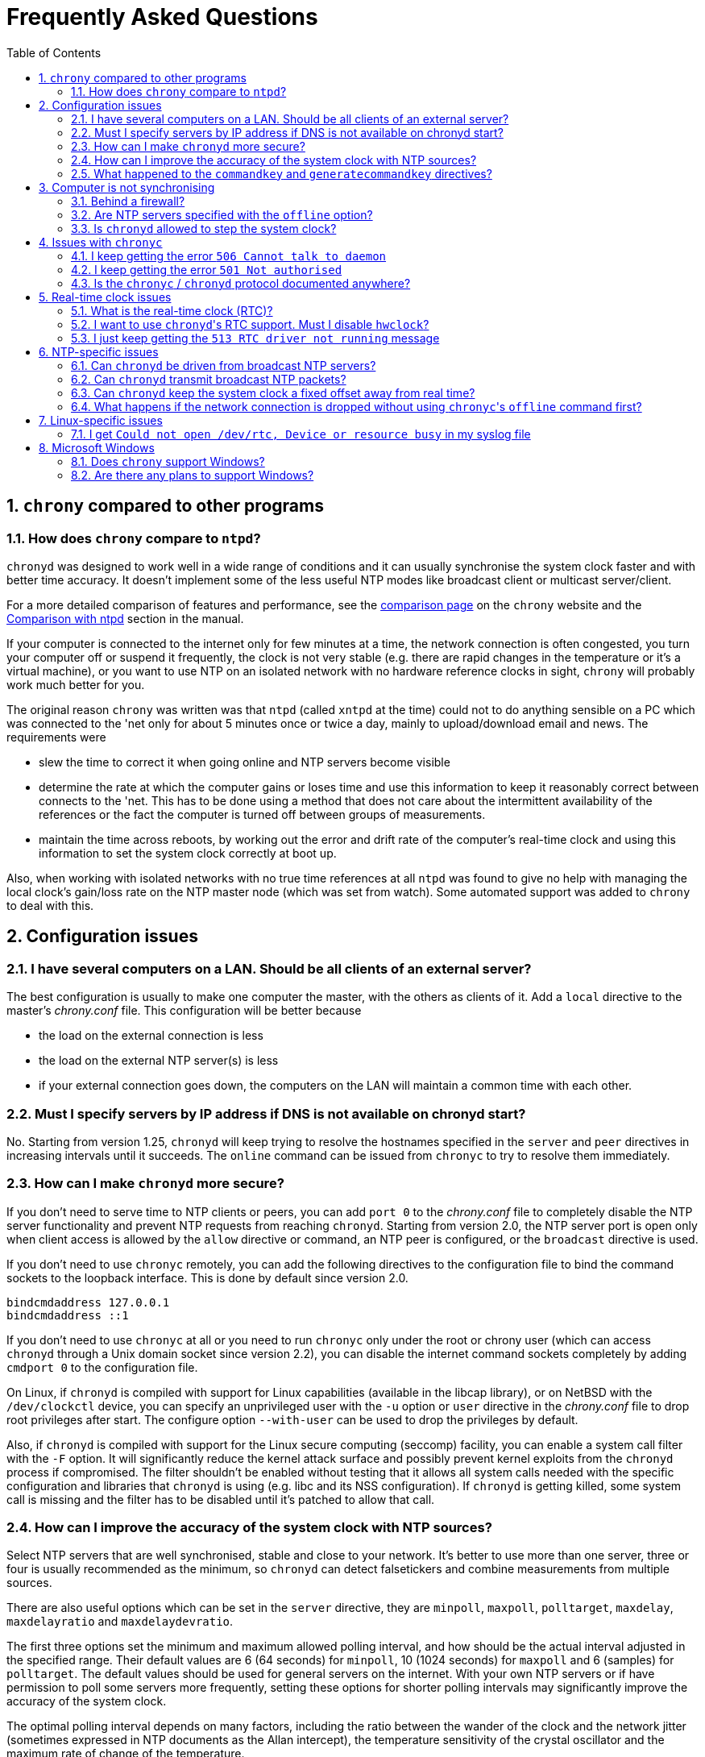 :toc:
:numbered:

Frequently Asked Questions
==========================

== +chrony+ compared to other programs

=== How does +chrony+ compare to +ntpd+?

+chronyd+ was designed to work well in a wide range of conditions and it can
usually synchronise the system clock faster and with better time accuracy.  It
doesn't implement some of the less useful NTP modes like broadcast client or
multicast server/client.

For a more detailed comparison of features and performance, see the
http://chrony.tuxfamily.org/comparison.html[comparison page] on the +chrony+
website and the
http://chrony.tuxfamily.org/manual.html#Comparison-with-ntpd[Comparison with
ntpd] section in the manual.

If your computer is connected to the internet only for few minutes at a time,
the network connection is often congested, you turn your computer off or
suspend it frequently, the clock is not very stable (e.g. there are rapid
changes in the temperature or it's a virtual machine), or you want to use NTP
on an isolated network with no hardware reference clocks in sight, +chrony+
will probably work much better for you.

The original reason +chrony+ was written was that +ntpd+ (called +xntpd+ at the
time) could not to do anything sensible on a PC which was connected to the 'net
only for about 5 minutes once or twice a day, mainly to upload/download email
and news.  The requirements were

* slew the time to correct it when going online and NTP servers
  become visible
* determine the rate at which the computer gains or loses time and
  use this information to keep it reasonably correct between connects
  to the 'net.  This has to be done using a method that does not care
  about the intermittent availability of the references or the fact
  the computer is turned off between groups of measurements.
* maintain the time across reboots, by working out the error and
  drift rate of the computer's real-time clock and using this
  information to set the system clock correctly at boot up.

Also, when working with isolated networks with no true time references at all
+ntpd+ was found to give no help with managing the local clock's gain/loss rate
on the NTP master node (which was set from watch).  Some automated support was
added to +chrony+ to deal with this.

== Configuration issues

=== I have several computers on a LAN. Should be all clients of an external server?

The best configuration is usually to make one computer the master, with
the others as clients of it.  Add a +local+ directive to the master's
'chrony.conf' file.  This configuration will be better because

* the load on the external connection is less
* the load on the external NTP server(s) is less
* if your external connection goes down, the computers on the LAN
  will maintain a common time with each other.

=== Must I specify servers by IP address if DNS is not available on chronyd start?

No.  Starting from version 1.25, +chronyd+ will keep trying to resolve
the hostnames specified in the +server+ and +peer+ directives in
increasing intervals until it succeeds.  The +online+ command can be
issued from +chronyc+ to try to resolve them immediately.

=== How can I make +chronyd+ more secure?

If you don't need to serve time to NTP clients or peers, you can add +port 0+
to the 'chrony.conf' file to completely disable the NTP server functionality
and prevent NTP requests from reaching +chronyd+. Starting from version 2.0,
the NTP server port is open only when client access is allowed by the +allow+
directive or command, an NTP peer is configured, or the +broadcast+ directive
is used.

If you don't need to use +chronyc+ remotely, you can add the following
directives to the configuration file to bind the command sockets to the
loopback interface.  This is done by default since version 2.0.

----
bindcmdaddress 127.0.0.1
bindcmdaddress ::1
----

If you don't need to use +chronyc+ at all or you need to run +chronyc+ only
under the root or chrony user (which can access +chronyd+ through a Unix domain
socket since version 2.2), you can disable the internet command sockets
completely by adding +cmdport 0+ to the configuration file.

On Linux, if +chronyd+ is compiled with support for Linux capabilities
(available in the libcap library), or on NetBSD with the +/dev/clockctl+
device, you can specify an unprivileged user with the +-u+ option or +user+
directive in the 'chrony.conf' file to drop root privileges after start.  The
configure option +--with-user+ can be used to drop the privileges by default.

Also, if +chronyd+ is compiled with support for the Linux secure computing
(seccomp) facility, you can enable a system call filter with the +-F+ option.
It will significantly reduce the kernel attack surface and possibly prevent
kernel exploits from the +chronyd+ process if compromised.  The filter
shouldn't be enabled without testing that it allows all system calls needed
with the specific configuration and libraries that +chronyd+ is using (e.g.
libc and its NSS configuration).  If +chronyd+ is getting killed, some system
call is missing and the filter has to be disabled until it's patched to allow
that call.

=== How can I improve the accuracy of the system clock with NTP sources?

Select NTP servers that are well synchronised, stable and close to your
network.  It's better to use more than one server, three or four is usually
recommended as the minimum, so +chronyd+ can detect falsetickers and combine
measurements from multiple sources.

There are also useful options which can be set in the +server+ directive, they
are +minpoll+, +maxpoll+, +polltarget+, +maxdelay+, +maxdelayratio+ and
+maxdelaydevratio+.

The first three options set the minimum and maximum allowed polling interval,
and how should be the actual interval adjusted in the specified range.  Their
default values are 6 (64 seconds) for +minpoll+, 10 (1024 seconds) for
+maxpoll+ and 6 (samples) for +polltarget+.  The default values should be used
for general servers on the internet.  With your own NTP servers or if have
permission to poll some servers more frequently, setting these options for
shorter polling intervals may significantly improve the accuracy of the system
clock.

The optimal polling interval depends on many factors, including the ratio
between the wander of the clock and the network jitter (sometimes expressed in
NTP documents as the Allan intercept), the temperature sensitivity of the
crystal oscillator and the maximum rate of change of the temperature.

An example of the directive for an NTP server on the internet that you are
allowed to poll frequently could be

----
server foo.example.net minpoll 4 maxpoll 6 polltarget 16
----

An example using very short polling intervals for a server located in the same
LAN could be

----
server ntp.local minpoll 2 maxpoll 4 polltarget 30
----

The maxdelay options are useful to ignore measurements with larger delay (e.g.
due to congestion in the network) and improve the stability of the
synchronisation.  The +maxdelaydevratio+ option could be added to the example
with local NTP server

----
server ntp.local minpoll 2 maxpoll 4 polltarget 30 maxdelaydevratio 2
----

=== What happened to the +commandkey+ and +generatecommandkey+ directives?

They were removed in version 2.2.  Authentication is no longer supported in the
command protocol.  Commands that required authentication are now allowed only
through a Unix domain socket, which is accessible only by the root and chrony
users.  If you need to configure +chronyd+ remotely or locally without the root
password, please consider using ssh and/or sudo to run +chronyc+ under the root
or chrony user on the same host as +chronyd+ is running.

== Computer is not synchronising

This is the most common problem.  There are a number of reasons, see the
following questions.

=== Behind a firewall?

If there is a firewall between you and the NTP server you're trying to use, the
packets may be blocked.  Try using a tool like +wireshark+ or +tcpdump+ to see if
you're getting responses from the server.  If you have an external modem, see
if the receive light blinks straight after the transmit light (when the link is
quiet apart from the NTP traffic.)  Try adding +log measurements+ to the
'chrony.conf' file and look in the 'measurements.log' file after +chronyd+ has
been running for a short period. See if any measurements appear.

=== Are NTP servers specified with the +offline+ option?

Check that you're using +chronyc+\'s +online+ and +offline+ commands
appropriately.  Again, check in 'measurements.log' to see if you're getting any
data back from the server.

=== Is +chronyd+ allowed to step the system clock?

By default, +chronyd+ adjusts the clock gradually by slowing it down or
speeding it up.  If the clock is too far from the correct time, it will take
a long time to correct the error.  The +System time+ value printed by the
+chronyc+'s +tracking+ command is the remaining correction that needs to be
applied to the system clock.

The +makestep+ directive can be used to allow +chronyd+ to step the clock. For
example, if 'chrony.conf' had

----
makestep 1 3
----

the clock would be stepped in the first three updates if its offset was larger
than one second.  Normally, it's recommended to allow the step only in the
first few updates, but in some cases (e.g. a computer without RTC or virtual
machine which can be suspended and resumed with incorrect time) it may be
necessary to allow the step at any clock update.  The example above would
change to

----
makestep 1 -1
----

== Issues with +chronyc+

=== I keep getting the error +506 Cannot talk to daemon+

When accessing +chronyd+ remotely, make sure that the 'chrony.conf' file (on
the computer where +chronyd+ is running) has a 'cmdallow' entry for the
computer you are running +chronyc+ on and an appropriate 'bindcmdaddress'
directive.  This isn't necessary for localhost.

Perhaps +chronyd+ is not running.  Try using the +ps+ command (e.g.  on Linux,
+ps -auxw+) to see if it's running.  Or try +netstat -a+ and see if the ports
123/udp and 323/udp are listening.  If +chronyd+ is not running, you may have a
problem with the way you are trying to start it (e.g.  at boot time).

Perhaps you have a firewall set up in a way that blocks packets on port
323/udp.  You need to amend the firewall configuration in this case.

=== I keep getting the error +501 Not authorised+

Since version 2.2, the +password+ command doesn't do anything and +chronyc+
needs to run under the root or chrony user, which are allowed to access the
Unix domain command socket.

=== Is the +chronyc+ / +chronyd+ protocol documented anywhere?

Only by the source code :-) See 'cmdmon.c' (+chronyd+ side) and 'client.c'
(+chronyc+ side).

== Real-time clock issues

=== What is the real-time clock (RTC)?

This is the clock which keeps the time even when your computer is turned off.
It is used to initialize the system clock on boot. It normally doesn't drift
more than few seconds per day.

There are two approaches how +chronyd+ can work with it.  One is to use the
+rtcsync+ directive, which tells +chronyd+ to enable a kernel mode which sets
the RTC from the system clock every 11 minutes.  +chronyd+ itself won't touch
the RTC.  If the computer is not turned off for a long time, the RTC should
still be close to the true time when the system clock will be initialized from
it on the next boot.

The other option is to use the +rtcfile+ directive, which will tell +chronyd+
to monitor the rate at which the RTC gains or loses time.  When +chronyd+ is
started with the +-s+ option on the next boot, it will set the system time from
the RTC and also compensate for the drift it has measured previously.  The
+rtcautotrim+ directive can be used to keep the RTC close to the true time, but
it's not strictly necessary if its only purpose is to set the system clock when
+chronyd+ is started on boot.  See the documentation for details.

=== I want to use +chronyd+'s RTC support. Must I disable +hwclock+?

The +hwclock+ program is often set-up by default in the boot and shutdown
scripts with many Linux installations.  With the kernel RTC synchronisation
(+rtcsync+ directive), the RTC will be set also every 11 minutes as long as the
system clock is synchronised.  If you want to use +chronyd+'s RTC monitoring
(+rtcfile+ directive), it's important to disable +hwclock+ in the shutdown
procedure.  If you don't, it will over-write the RTC with a new value, unknown
to +chronyd+.  At the next reboot, +chronyd+ started with the +-s+ option will
compensate this (wrong) time with its estimate of how far the RTC has drifted
whilst the power was off, giving a meaningless initial system time.

There is no need to remove +hwclock+ from the boot process, as long as +chronyd+
is started after it has run.

=== I just keep getting the +513 RTC driver not running+ message

For the real time clock support to work, you need the following three
things

* a kernel that is supported (e.g. 2.2 onwards)
* enhanced RTC support compiled into the kernel
* an +rtcfile+ directive in your 'chrony.conf' file

== NTP-specific issues

=== Can +chronyd+ be driven from broadcast NTP servers?

No, the broadcast client mode is not supported and there is currently no plan
to implement it.  The broadcast and multicast modes are inherently less
accurate and less secure (even with authentication) than the ordinary
server/client mode and they are not as useful as they used to be.  Even with
very modest hardware a single NTP server can serve time to hundreds of
thousands of clients using the ordinary mode.

=== Can +chronyd+ transmit broadcast NTP packets?

Yes, the +broadcast+ directive can be used to enable the broadcast server mode
to serve time to clients in the network which support the broadcast client mode
(it's not supported in +chronyd+, see the previous question).

=== Can +chronyd+ keep the system clock a fixed offset away from real time?

This is not possible as the program currently stands.

=== What happens if the network connection is dropped without using +chronyc+'s +offline+ command first?

+chronyd+ will keep trying to access the server(s) that it thinks are online.
When the network is connected again, it will take some time (on average half of
the current polling interval) before new measurements are made and the clock is
corrected. If the servers were set to offline and the +online+ command was
issued when the network was connected, +chronyd+ would make new measurements
immediately.

The +auto_offline+ option to the +server+ entry in the 'chrony.conf' file may
be useful to switch the servers to the offline state automatically.

== Linux-specific issues

=== I get +Could not open /dev/rtc, Device or resource busy+ in my syslog file

Some other program running on the system may be using the device.

== Microsoft Windows

=== Does +chrony+ support Windows?

No.  The +chronyc+ program (the command-line client used for configuring
+chronyd+ while it is running) has been successfully built and run under
Cygwin in the past.  +chronyd+ is not portable, because part of it is
very system-dependent.  It needs adapting to work with Windows'
equivalent of the adjtimex() call, and it needs to be made to work as a
service.

=== Are there any plans to support Windows?

We have no plans to do this.  Anyone is welcome to pick this work up and
contribute it back to the project.
